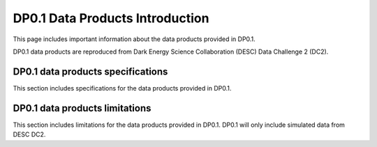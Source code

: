 .. Review the README on instructions to contribute.
.. Static objects, such as figures, should be stored in the _static directory. Review the _static/README on instructions to contribute.
.. Do not remove the comments that describe each section. They are included to provide guidance to contributors.
.. Do not remove other content provided in the templates, such as a section. Instead, comment out the content and include comments to explain the situation. For example:
	- If a section within the template is not needed, comment out the section title and label reference. Do not delete the expected section title, reference or related comments provided from the template.
    - If a file cannot include a title (surrounded by ampersands (#)), comment out the title from the template and include a comment explaining why this is implemented (in addition to applying the ``title`` directive).

.. This is the label that can be used for cross referencing this file.
.. Recommended title label format is "Directory Name"-"Title Name"  -- Spaces should be replaced by hyphens.
.. _Data-Products-Definition-DP0-1-Introduction:
.. Each section should include a label for cross referencing to a given area.
.. Recommended format for all labels is "Title Name"-"Section Name" -- Spaces should be replaced by hyphens.
.. To reference a label that isn't associated with an reST object such as a title or figure, you must include the link and explicit title using the syntax :ref:`link text <label-name>`.
.. A warning will alert you of identical labels during the linkcheck process.

################################
DP0.1 Data Products Introduction
################################

.. This section should provide a brief, top-level description of the page.

This page includes important information about the data products provided in DP0.1.

DP0.1 data products are reproduced from Dark Energy Science Collaboration (DESC) Data Challenge 2 (DC2).

.. _Data-Products-DP0-1-Introduction-Specifications:

DP0.1 data products specifications
==================================

This section includes specifications for the data products provided in DP0.1.

.. _Data-Products-DP0-1-Introduction-Limitations:

DP0.1 data products limitations
===============================

This section includes limitations for the data products provided in DP0.1.
DP0.1 will only include simulated data from DESC DC2.